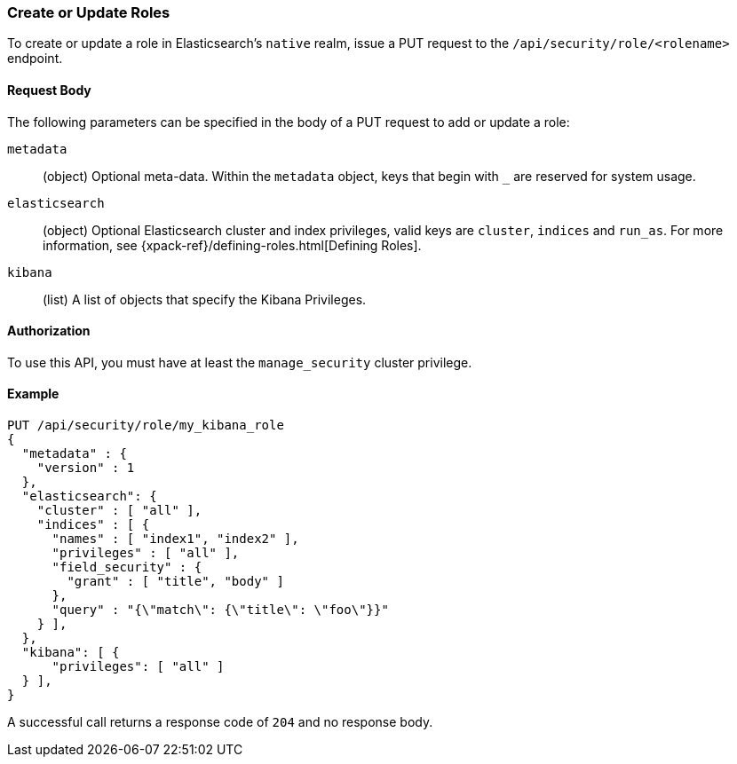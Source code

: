 [[role-management-api-put]]
=== Create or Update Roles

To create or update a role in Elasticsearch's `native` realm, issue a PUT request to the 
`/api/security/role/<rolename>` endpoint.

==== Request Body

The following parameters can be specified in the body of a PUT request to add or update a role:

`metadata`:: (object) Optional meta-data. Within the `metadata` object, keys
that begin with `_` are reserved for system usage.

`elasticsearch`:: (object) Optional Elasticsearch cluster and index privileges, valid keys are 
`cluster`, `indices` and `run_as`. For more information, see {xpack-ref}/defining-roles.html[Defining Roles].

`kibana`:: (list) A list of objects that specify the Kibana Privileges.

==== Authorization

To use this API, you must have at least the `manage_security` cluster privilege.

==== Example

[source,js]
--------------------------------------------------
PUT /api/security/role/my_kibana_role
{
  "metadata" : {
    "version" : 1
  },
  "elasticsearch": {
    "cluster" : [ "all" ],
    "indices" : [ {
      "names" : [ "index1", "index2" ],
      "privileges" : [ "all" ],
      "field_security" : {
        "grant" : [ "title", "body" ]
      },
      "query" : "{\"match\": {\"title\": \"foo\"}}"
    } ],
  },
  "kibana": [ {
      "privileges": [ "all" ]
  } ],
}
--------------------------------------------------
// KIBANA

A successful call returns a response code of `204` and no response body.
